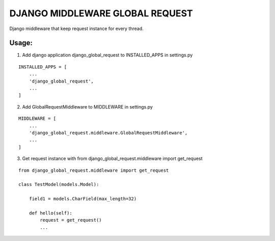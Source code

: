 DJANGO MIDDLEWARE GLOBAL REQUEST
================================


Django middleware that keep request instance for every thread.


Usage:
------

1. Add django application django_global_request to INSTALLED_APPS in settings.py

::

    INSTALLED_APPS = [
        ...
        'django_global_request',
        ...
    ]

2. Add GlobalRequestMiddleware to MIDDLEWARE in settings.py

::

    MIDDLEWARE = [
        ...
        'django_global_request.middleware.GlobalRequestMiddleware',
        ...
    ]

3. Get request instance with from django_global_request.middleware import get_request

::

    from django_global_request.middleware import get_request

    class TestModel(models.Model):

        field1 = models.CharField(max_length=32)

        def hello(self):
            request = get_request()
            ...
